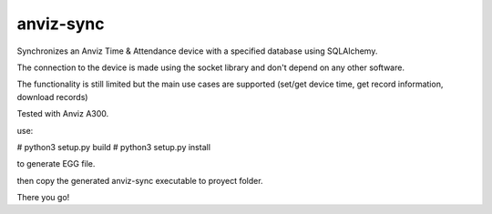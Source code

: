 anviz-sync
==========

Synchronizes an Anviz Time & Attendance device with a specified database using
SQLAlchemy.

The connection to the device is made using the socket library and don't depend
on any other software.

The functionality is still limited but the main use cases are supported
(set/get device time, get record information, download records)

Tested with Anviz A300.


use:

# python3 setup.py build
# python3 setup.py install

to generate EGG file.

then copy the generated anviz-sync executable to proyect folder.

There you go!

